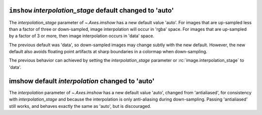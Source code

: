 ``imshow`` *interpolation_stage* default changed to 'auto'
~~~~~~~~~~~~~~~~~~~~~~~~~~~~~~~~~~~~~~~~~~~~~~~~~~~~~~~~~~

The *interpolation_stage* parameter of  `~.Axes.imshow` has a new default
value 'auto'.  For images that are up-sampled less than a factor of
three or down-sampled, image interpolation will occur in 'rgba' space.  For images
that are up-sampled by a factor of 3 or more, then image interpolation occurs
in 'data' space.

The previous default was 'data', so down-sampled images may change subtly with
the new default.  However, the new default also avoids floating point artifacts
at sharp boundaries in a colormap when down-sampling.

The previous behavior can achieved by setting the *interpolation_stage* parameter
or :rc:`image.interpolation_stage` to 'data'.

imshow default *interpolation* changed to 'auto'
~~~~~~~~~~~~~~~~~~~~~~~~~~~~~~~~~~~~~~~~~~~~~~~~

The *interpolation* parameter of `~.Axes.imshow` has a new default
value 'auto', changed from 'antialiased', for consistency with *interpolation_stage*
and because the interpolation is only anti-aliasing during down-sampling.  Passing
'antialiased' still works, and behaves exactly the same as 'auto', but is discouraged.
